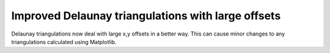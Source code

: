 Improved Delaunay triangulations with large offsets
```````````````````````````````````````````````````

Delaunay triangulations now deal with large x,y offsets in a better
way. This can cause minor changes to any triangulations calculated
using Matplotlib.
